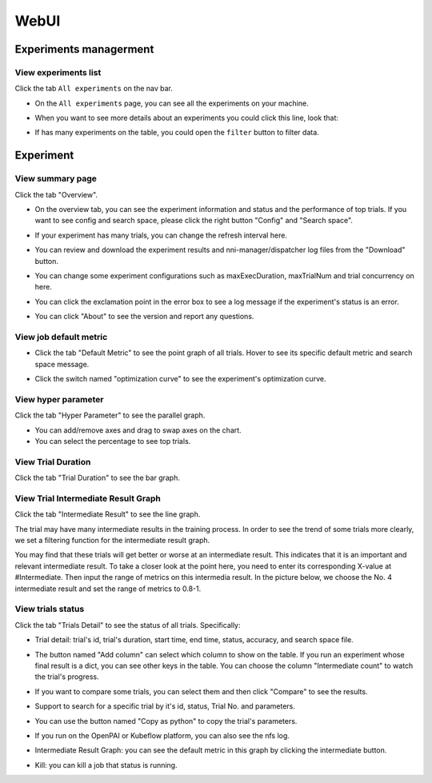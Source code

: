 ============
WebUI
============

Experiments managerment
===============

View experiments list
---------------------

Click the tab ``All experiments`` on the nav bar.

.. image:: ../../img/webui-img/managerExperimentList/experimentListNav.png
   :target: ../../img/webui-img/managerExperimentList/experimentListNav.png
   :alt: ExperimentListNav

* On the ``All experiments`` page, you can see all the experiments on your machine. 

.. image:: ../../img/webui-img/managerExperimentList/expList.png
   :target: ../../img/webui-img/managerExperimentList/expList.png
   :alt: 


* When you want to see more details about an experiments you could click this line, look that:

.. image:: ../../img/webui-img/managerExperimentList/expFilter.png
   :target: ../../img/webui-img/managerExperimentList/expFilter.png
   :alt: 


* If has many experiments on the table, you could open the ``filter`` button to filter data.

.. image:: ../../img/webui-img/managerExperimentList/expFilter.png
   :target: ../../img/webui-img/managerExperimentList/expFilter.png
   :alt: 


Experiment
===============

View summary page
-----------------

Click the tab "Overview".


* On the overview tab, you can see the experiment information and status and the performance of top trials. If you want to see config and search space, please click the right button "Config" and "Search space".


.. image:: ../../img/webui-img/full-oview.png
   :target: ../../img/webui-img/full-oview.png
   :alt: 



* If your experiment has many trials, you can change the refresh interval here.


.. image:: ../../img/webui-img/refresh-interval.png
   :target: ../../img/webui-img/refresh-interval.png
   :alt: 



* You can review and download the experiment results and nni-manager/dispatcher log files from the "Download" button.


.. image:: ../../img/webui-img/download.png
   :target: ../../img/webui-img/download.png
   :alt: 



* You can change some experiment configurations such as maxExecDuration, maxTrialNum and trial concurrency on here.


.. image:: ../../img/webui-img/edit-experiment-param.png
   :target: ../../img/webui-img/edit-experiment-param.png
   :alt: 



* You can click the exclamation point in the error box to see a log message if the experiment's status is an error.


.. image:: ../../img/webui-img/log-error.png
   :target: ../../img/webui-img/log-error.png
   :alt: 


.. image:: ../../img/webui-img/review-log.png
   :target: ../../img/webui-img/review-log.png
   :alt: 



* You can click "About" to see the version and report any questions.

View job default metric
-----------------------


* Click the tab "Default Metric" to see the point graph of all trials. Hover to see its specific default metric and search space message.


.. image:: ../../img/webui-img/default-metric.png
   :target: ../../img/webui-img/default-metric.png
   :alt: 



* Click the switch named "optimization curve" to see the experiment's optimization curve.


.. image:: ../../img/webui-img/best-curve.png
   :target: ../../img/webui-img/best-curve.png
   :alt: 


View hyper parameter
--------------------

Click the tab "Hyper Parameter" to see the parallel graph.


* You can add/remove axes and drag to swap axes on the chart.
* You can select the percentage to see top trials.


.. image:: ../../img/webui-img/hyperPara.png
   :target: ../../img/webui-img/hyperPara.png
   :alt: 


View Trial Duration
-------------------

Click the tab "Trial Duration" to see the bar graph.


.. image:: ../../img/webui-img/trial_duration.png
   :target: ../../img/webui-img/trial_duration.png
   :alt: 


View Trial Intermediate Result Graph
------------------------------------

Click the tab "Intermediate Result" to see the line graph.


.. image:: ../../img/webui-img/trials_intermeidate.png
   :target: ../../img/webui-img/trials_intermeidate.png
   :alt: 


The trial may have many intermediate results in the training process. In order to see the trend of some trials more clearly, we set a filtering function for the intermediate result graph.

You may find that these trials will get better or worse at an intermediate result. This indicates that it is an important and relevant intermediate result. To take a closer look at the point here, you need to enter its corresponding X-value at #Intermediate. Then input the range of metrics on this intermedia result. In the picture below, we choose the No. 4 intermediate result and set the range of metrics to 0.8-1.


.. image:: ../../img/webui-img/filter-intermediate.png
   :target: ../../img/webui-img/filter-intermediate.png
   :alt: 


View trials status
------------------

Click the tab "Trials Detail" to see the status of all trials. Specifically:


* Trial detail: trial's id, trial's duration, start time, end time, status, accuracy, and search space file.


.. image:: ../../img/webui-img/detail-local.png
   :target: ../../img/webui-img/detail-local.png
   :alt: 



* The button named "Add column" can select which column to show on the table. If you run an experiment whose final result is a dict, you can see other keys in the table. You can choose the column "Intermediate count" to watch the trial's progress.


.. image:: ../../img/webui-img/addColumn.png
   :target: ../../img/webui-img/addColumn.png
   :alt: 



* If you want to compare some trials, you can select them and then click "Compare" to see the results.


.. image:: ../../img/webui-img/select-trial.png
   :target: ../../img/webui-img/select-trial.png
   :alt: 


.. image:: ../../img/webui-img/compare.png
   :target: ../../img/webui-img/compare.png
   :alt: 



* Support to search for a specific trial by it's id, status, Trial No. and parameters.


.. image:: ../../img/webui-img/search-trial.png
   :target: ../../img/webui-img/search-trial.png
   :alt: 



* You can use the button named "Copy as python" to copy the trial's parameters.


.. image:: ../../img/webui-img/copyParameter.png
   :target: ../../img/webui-img/copyParameter.png
   :alt: 



* If you run on the OpenPAI or Kubeflow platform, you can also see the nfs log.


.. image:: ../../img/webui-img/detail-pai.png
   :target: ../../img/webui-img/detail-pai.png
   :alt: 



* Intermediate Result Graph: you can see the default metric in this graph by clicking the intermediate button.


.. image:: ../../img/webui-img/intermediate.png
   :target: ../../img/webui-img/intermediate.png
   :alt: 



* Kill: you can kill a job that status is running.


.. image:: ../../img/webui-img/kill-running.png
   :target: ../../img/webui-img/kill-running.png
   :alt: 

